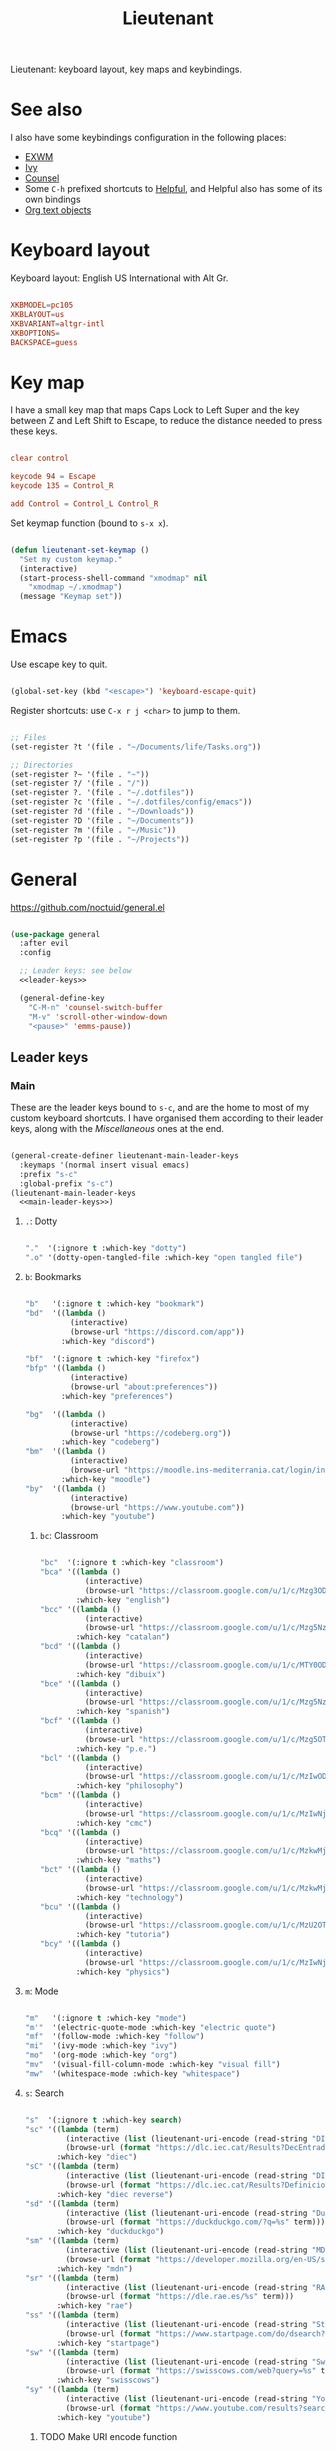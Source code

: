#+title:Lieutenant
#+PROPERTY: header-args:emacs-lisp :tangle ../../home/.emacs.d/lisp/lieutenant.el

Lieutenant: keyboard layout, key maps and keybindings.

* See also

I also have some keybindings configuration in the following places:
- [[file:Desktop.org::*Keybindings][EXWM]]
- [[file:Psst.org::*Ivy][Ivy]]
- [[file:Psst.org::*Counsel][Counsel]]
- Some =C-h= prefixed shortcuts to [[file:Psst.org::*Helpful][Helpful]], and Helpful also has some of its own bindings
- [[file:George.org::*Evil text objects][Org text objects]]

* Keyboard layout

Keyboard layout: English US International with Alt Gr.

#+begin_src conf :tangle ../../root/etc/default/keyboard

  XKBMODEL=pc105
  XKBLAYOUT=us
  XKBVARIANT=altgr-intl
  XKBOPTIONS=
  BACKSPACE=guess

#+end_src

* Key map

I have a small key map that maps Caps Lock to Left Super and the key between Z and Left Shift to Escape, to reduce the distance needed to press these keys.

#+begin_src conf :tangle ../../home/.xmodmap

  clear control

  keycode 94 = Escape
  keycode 135 = Control_R

  add Control = Control_L Control_R

#+end_src

Set keymap function (bound to =s-x x=).

#+begin_src emacs-lisp

  (defun lieutenant-set-keymap ()
    "Set my custom keymap."
    (interactive)
    (start-process-shell-command "xmodmap" nil
      "xmodmap ~/.xmodmap")
    (message "Keymap set"))

#+end_src

* Emacs

Use escape key to quit.

#+begin_src emacs-lisp

  (global-set-key (kbd "<escape>") 'keyboard-escape-quit)

#+end_src

Register shortcuts: use =C-x r j <char>= to jump to them.

#+begin_src emacs-lisp

  ;; Files
  (set-register ?t '(file . "~/Documents/life/Tasks.org"))

  ;; Directories
  (set-register ?~ '(file . "~"))
  (set-register ?/ '(file . "/"))
  (set-register ?. '(file . "~/.dotfiles"))
  (set-register ?c '(file . "~/.dotfiles/config/emacs"))
  (set-register ?d '(file . "~/Downloads"))
  (set-register ?D '(file . "~/Documents"))
  (set-register ?m '(file . "~/Music"))
  (set-register ?p '(file . "~/Projects"))

#+end_src

* General

https://github.com/noctuid/general.el

#+begin_src emacs-lisp :noweb yes

  (use-package general
    :after evil
    :config

    ;; Leader keys: see below
    <<leader-keys>>

    (general-define-key
      "C-M-n" 'counsel-switch-buffer
      "M-v" 'scroll-other-window-down
      "<pause>" 'emms-pause))

#+end_src

** Leader keys

*** Main

These are the leader keys bound to =s-c=, and are the home to most of my custom keyboard shortcuts. I have organised them according to their leader keys, along with the [[Miscellaneous][Miscellaneous]] ones at the end.

#+begin_src emacs-lisp :noweb-ref leader-keys :noweb yes :tangle no

  (general-create-definer lieutenant-main-leader-keys
    :keymaps '(normal insert visual emacs)
    :prefix "s-c"
    :global-prefix "s-c")
  (lieutenant-main-leader-keys
    <<main-leader-keys>>)

#+end_src

**** =.=: Dotty

#+begin_src emacs-lisp :noweb-ref main-leader-keys :tangle no

  "."  '(:ignore t :which-key "dotty")
  ".o" '(dotty-open-tangled-file :which-key "open tangled file")

#+end_src

**** =b=: Bookmarks

#+begin_src emacs-lisp :noweb-ref main-leader-keys :tangle no

  "b"   '(:ignore t :which-key "bookmark")
  "bd"  '((lambda ()
            (interactive)
            (browse-url "https://discord.com/app"))
          :which-key "discord")

  "bf"  '(:ignore t :which-key "firefox")
  "bfp" '((lambda ()
            (interactive)
            (browse-url "about:preferences"))
          :which-key "preferences")

  "bg"  '((lambda ()
            (interactive)
            (browse-url "https://codeberg.org"))
          :which-key "codeberg")
  "bm"  '((lambda ()
            (interactive)
            (browse-url "https://moodle.ins-mediterrania.cat/login/index.php"))
          :which-key "moodle")
  "by"  '((lambda ()
            (interactive)
            (browse-url "https://www.youtube.com"))
          :which-key "youtube")

#+end_src

***** =bc=: Classroom

#+begin_src emacs-lisp :noweb-ref main-leader-keys :tangle no

  "bc"  '(:ignore t :which-key "classroom")
  "bca" '((lambda ()
            (interactive)
            (browse-url "https://classroom.google.com/u/1/c/Mzg3ODg5Nzg1Mzk0"))
          :which-key "english")
  "bcc" '((lambda ()
            (interactive)
            (browse-url "https://classroom.google.com/u/1/c/Mzg5NzM5MTU1NzE1"))
          :which-key "catalan")
  "bcd" '((lambda ()
            (interactive)
            (browse-url "https://classroom.google.com/u/1/c/MTY0ODg2NDY5MjAx"))
          :which-key "dibuix")
  "bce" '((lambda ()
            (interactive)
            (browse-url "https://classroom.google.com/u/1/c/Mzg5NzcxMzA1ODQ1"))
          :which-key "spanish")
  "bcf" '((lambda ()
            (interactive)
            (browse-url "https://classroom.google.com/u/1/c/Mzg5OTkwODAzNjYz"))
          :which-key "p.e.")
  "bcl" '((lambda ()
            (interactive)
            (browse-url "https://classroom.google.com/u/1/c/MzIwODUyMDAyNTQw"))
          :which-key "philosophy")
  "bcm" '((lambda ()
            (interactive)
            (browse-url "https://classroom.google.com/u/1/c/MzIwNjgyODcyMDM4"))
          :which-key "cmc")
  "bcq" '((lambda ()
            (interactive)
            (browse-url "https://classroom.google.com/u/1/c/MzkwMjkzNzQ0Mjc3"))
          :which-key "maths")
  "bct" '((lambda ()
            (interactive)
            (browse-url "https://classroom.google.com/u/1/c/MzkwMjMwODAxMTM4"))
          :which-key "technology")
  "bcu" '((lambda ()
            (interactive)
            (browse-url "https://classroom.google.com/u/1/c/MzU2OTczMzczMDU3"))
          :which-key "tutoria")
  "bcy" '((lambda ()
            (interactive)
            (browse-url "https://classroom.google.com/u/1/c/MzIwNjE5OTE2ODMz"))
          :which-key "physics")
#+end_src

**** =m=: Mode

#+begin_src emacs-lisp :noweb-ref main-leader-keys :tangle no

  "m"   '(:ignore t :which-key "mode")
  "m'"  '(electric-quote-mode :which-key "electric quote")
  "mf"  '(follow-mode :which-key "follow")
  "mi"  '(ivy-mode :which-key "ivy")
  "mo"  '(org-mode :which-key "org")
  "mv"  '(visual-fill-column-mode :which-key "visual fill")
  "mw"  '(whitespace-mode :which-key "whitespace")

#+end_src

**** =s=: Search

#+begin_src emacs-lisp :noweb-ref main-leader-keys :tangle no

  "s"  '(:ignore t :which-key search)
  "sc" '((lambda (term)
           (interactive (list (lieutenant-uri-encode (read-string "DIEC "))))
           (browse-url (format "https://dlc.iec.cat/Results?DecEntradaText=%s" term)))
         :which-key "diec")
  "sC" '((lambda (term)
           (interactive (list (lieutenant-uri-encode (read-string "DIEC reversed "))))
           (browse-url (format "https://dlc.iec.cat/Results?DefinicioText=%s&AllInfoMorf=False&OperEntrada=0&OperDef=3&OperEx=0&OperSubEntrada=0&OperAreaTematica=0&InfoMorfType=0&OperCatGram=False&AccentSen=False&CurrentPage=0&refineSearch=1&Actualitzacions=False" term)))
         :which-key "diec reverse")
  "sd" '((lambda (term)
           (interactive (list (lieutenant-uri-encode (read-string "DuckDuckGo "))))
           (browse-url (format "https://duckduckgo.com/?q=%s" term)))
         :which-key "duckduckgo")
  "sm" '((lambda (term)
           (interactive (list (lieutenant-uri-encode (read-string "MDN "))))
           (browse-url (format "https://developer.mozilla.org/en-US/search?q=%s" term)))
         :which-key "mdn")
  "sr" '((lambda (term)
           (interactive (list (lieutenant-uri-encode (read-string "RAE "))))
           (browse-url (format "https://dle.rae.es/%s" term)))
         :which-key "rae")
  "ss" '((lambda (term)
           (interactive (list (lieutenant-uri-encode (read-string "StartPage "))))
           (browse-url (format "https://www.startpage.com/do/dsearch?query=%s" term)))
         :which-key "startpage")
  "sw" '((lambda (term)
           (interactive (list (lieutenant-uri-encode (read-string "SwissCows "))))
           (browse-url (format "https://swisscows.com/web?query=%s" term)))
         :which-key "swisscows")
  "sy" '((lambda (term)
           (interactive (list (lieutenant-uri-encode (read-string "YouTube "))))
           (browse-url (format "https://www.youtube.com/results?search_query=%s" term)))
         :which-key "youtube")

#+end_src

***** TODO Make URI encode function

#+begin_src emacs-lisp

(defun lieutenant-uri-encode (string)
  "Encode STRING to URI (currently not working)."
  string)

#+end_src

**** =t=: Toggle

#+begin_src emacs-lisp :noweb-ref main-leader-keys :tangle no

  "t"     '(:ignore t :which-key "toggle")
  "te"    '(emms-mode-line-toggle :which-key "emms modeline")
  "tp"    '(qucchia-toggle-tor :which-key "proxy")
  "tt"    '(counsel-load-theme :which-key "choose theme")
  "ts"    '(lieutenant-toggle-spelling :which-key "spelling")
  "t s-s" '(hydra-text-scale/body :which-key "scale text")

#+end_src

The function below toggles the spellchecking, and decides whether to use =flyspell-mode= or =flyspell-prog-mode=.

#+begin_src emacs-lisp

  (defun lieutenant-toggle-spelling ()
    (interactive)
    (if flyspell-mode
      (progn
        (flyspell-mode 0)
        (message "Spellcheck disabled"))
      (progn
        (if (or (derived-mode-p 'prog-mode)
                (derived-mode-p 'conf-mode))
          (flyspell-prog-mode)
          (flyspell-mode))
        (message "Spellcheck enabled"))))

#+end_src

**** =r=: Racket

#+begin_src emacs-lisp :noweb-ref main-leader-keys :tangle no

  "r"  '(:ignore t :which-key "racket")
  "ra" 'racket-add-track-to-favourites
  "rf" 'racket-play-favourites
  "ro" 'racket-open-favourites
  "rr" 'racket-remove-track-from-favourites

#+end_src

**** =s-p=: Lookup password

#+begin_src emacs-lisp :noweb-ref main-leader-keys :tangle no

  "s-p" '(lieutenant-lookup-password :which-key "password")

#+end_src

#+begin_src emacs-lisp

  (defun lieutenant-lookup-password (name)
    "Retrieve the password NAME from pass and copy it to the clipboard."
    (interactive (list (read-string "Password name: ")))
    (let ((process (start-process-shell-command "pass" nil
            (format "pass %s" name))))
      (set-process-filter process
        ;; This function is called after the process completes
        (lambda (process string)
          (let ((string (s-trim string)))
            (if (string-match-p "^Error: " string)
              (message string)
              (progn (kill-new string)
                (message "Password copied"))))))))

#+end_src

**** Miscellaneous

#+begin_src emacs-lisp :noweb-ref main-leader-keys :tangle no

  "s-l" '(counsel-linux-app :which-key "linux app")
  "k"   '(counsel-descbinds :which-key "keybindings")
  "p"   '(emms-pause :which-key "pause music")
  "u"   '(browse-url :which-key "url")
  "x"   '(lieutenant-set-keymap :which-key "set keymap")
  "y"   '(counsel-yank-pop :which-key "yank")

#+end_src

*** Apps

#+begin_src emacs-lisp :noweb-ref leader-keys :noweb yes :tangle no

  (general-create-definer lieutenant-app-leader-keys
    :keymaps '(normal insert visual emacs)
    :prefix "s-o"
    :global-prefix "s-o")
  (lieutenant-app-leader-keys
    <<app-leader-keys>>)

#+end_src

**** Emacs apps

#+begin_src emacs-lisp :noweb-ref app-leader-keys :tangle no

  "e"    '(emms :which-key "emms")
  "s-e" '(eshell :which-key "eshell")
  "i"    '(ibuffer :which-key "ibuffer")
  "s"    '(shell :which-key "shell")
  "t"    '(term :which-key "term")
  "v"    '(vterm :which-key "vterm")

#+end_src

**** Linux apps

#+begin_src emacs-lisp

  (defun lieutenant-open-app (command name class &optional force-new)
    "Create a new process with COMMAND and NAME, or open the first
  buffer matching CLASS if it exists.  If FORCE-NEW is non-nil,
  create a new process regardless."
    (when (or force-new
      (not
        (let ((buffer
          (-any
            (lambda (buffer) (when
              (string= (buffer-local-value 'exwm-class-name buffer) class)
              buffer))
            (buffer-list))))
          (when buffer (switch-to-buffer buffer)
          buffer))))
      (start-process-shell-command name (format "*%s log*" name) command)))

#+end_src

***** Firefox

- =s-o f= switches to the Firefox buffer, or creates a new Firefox process if it doesn’t exist.
- =C-u s-o f= creates a new Firefox process.

#+begin_src emacs-lisp :noweb-ref app-leader-keys :tangle no

  "f"    '(lieutenant-open-firefox :which-key "firefox")

#+end_src

#+begin_src emacs-lisp

  (defun lieutenant-open-firefox (&optional arg)
    "Create a new Firefox process, or open the Firefox buffer if it
  exists.  If ARG is not 1, create a new Firefox process
  regardless."
    (interactive "^p")
    (lieutenant-open-app "firefox" "Firefox" "firefox" (not (eq arg 1))))

#+end_src

**** Web apps

#+begin_src emacs-lisp

  (defun lieutenant-open-web-app (url name-regexp &optional force-new)
    "Open a new web-page in URL, or open the buffer matching
    NAME-REGEXP if it exists.  If FORCE-NEW is non-nil, open a new
    window regardless."
    (when (or force-new
      (not
        (let ((buffer
                (-any
                  (lambda (buffer) (when
                    (string-match-p name-regexp
                      (replace-regexp-in-string " — Firefox$" ""
                        (buffer-name buffer)))
                    buffer))
                  (buffer-list))))
          (when buffer (switch-to-buffer buffer))
          buffer)))
      (browse-url url)))

  (defmacro lieutenant-open-web-app-command (url name-regexp which-key)
    (list 'list
      (list 'lambda (list '&optional 'arg)
        (list 'interactive "^p")
        (list 'lieutenant-open-web-app url name-regexp
          (list 'not (list 'eq 'arg 1))))
      :which-key which-key))

#+end_src

#+begin_src emacs-lisp :noweb-ref app-leader-keys :tangle no

  "d" (lieutenant-open-web-app-command
        "https://drive.google.com/drive/u/1"
        "^Google Drive$"
        "drive")
  "g" (lieutenant-open-web-app-command
        "https://mail.google.com/mail/u/1/#inbox="
        " Mail\\| - Gmail$"
        "gmail")
  "w" (lieutenant-open-web-app-command
        "https://web.whatsapp.com"
        "^\\(([0-9]+) \\)?WhatsApp$"
        "whatsapp")

#+end_src

*** Acronyms

These leader keys are bound to =s-x= and follow an acronym pattern, which is easy to remember.

#+begin_src emacs-lisp :noweb-ref leader-keys :noweb yes :tangle no

    (general-create-definer lieutenant-acronym-leader-keys
      :keymaps '(normal insert visual emacs)
      :prefix "s-x"
      :global-prefix "s-x")
    (lieutenant-acronym-leader-keys
      <<acronym-leader-keys>>)

#+end_src

#+begin_src emacs-lisp :noweb-ref acronym-leader-keys :tangle no

  "dtw" '(delete-trailing-whitespace :which-key "delete-trailing-whitespace")
  "l"   '(:ignore t :which-key "list")
  "lb"  '(list-bookmarks :which-key "bookmarks")
  "lcc" '(list-charset-chars :which-key "charset-chars")
  "lcd" '(list-colors-display :which-key "colors-display")
  "lch" '(list-command-history :which-key "command-history")
  "lcs" '(list-coding-systems :which-key "coding-systems")
  "lCs" '(list-character-sets :which-key "character-sets")
  "lfd" '(list-faces-display :which-key "paces-display")
  "lfe" '(list-flycheck-errors :which-key "flycheck-errors")
  "lp"  '(list-packages :which-key "packages")
  "lP"  '(list-processes :which-key "processes")

#+end_src
* Evil

=evil=: extensible vi layer
Links: [[https://github.com/emacs-evil/evil][GitHub]], [[info:evil][Info]]

#+begin_src emacs-lisp

  (use-package evil
    :init
    (setq evil-want-integration t)
    (setq evil-want-C-i-jump t)
    (setq evil-want-Y-yank-to-eol t)
    (setq evil-want-fine-undo t)
    :config
    (evil-mode 1)
    (setq-default evil-shift-width 2)
    (define-key evil-insert-state-map (kbd "C-g") 'evil-normal-state)

    (define-key evil-ex-completion-map (kbd "M-p") 'previous-complete-history-element)
    (define-key evil-ex-completion-map (kbd "M-n") 'next-complete-history-element)
    (define-key evil-eval-map (kbd "M-p") 'previous-complete-history-element)
    (define-key evil-eval-map (kbd "M-n") 'next-complete-history-element)

    ;; Use visual line motions even outside of visual-line-mode buffers
    (evil-global-set-key 'motion "j" 'evil-next-visual-line)
    (evil-global-set-key 'motion "k" 'evil-previous-visual-line)

    ;; Set some initial states
    (evil-set-initial-state 'messages-buffer-mode 'normal)
    (evil-set-initial-state 'dashboard-mode 'normal)
    (evil-set-initial-state 'git-commit-mode 'insert))

#+end_src

=evil-collection=: https://github.com/emacs-evil/evil-collection

#+begin_src emacs-lisp

  (use-package evil-collection
    :after evil
    :config
    (evil-collection-init))

#+end_src

** Record macro

#+begin_src emacs-lisp

  (with-eval-after-load 'evil
    (evil-define-command evil-record-macro (register)
      "Record a keyboard macro into REGISTER.
    If REGISTER is :, /, or ?, the corresponding command line window
    will be opened instead."
      :keep-visual t
      :suppress-operator t
      (interactive
      (list (unless (and evil-this-macro defining-kbd-macro)
              (or evil-this-register (evil-read-key "q-")))))
      (let (last-macro)
        (cond
        ((eq register ?\C-g)
          (keyboard-quit))
        ((and evil-this-macro defining-kbd-macro)
          (setq evil-macro-buffer nil)
          (condition-case nil
              (setq last-macro (evil-end-and-return-macro))
            (error nil))
          (when last-macro
            (evil-set-register evil-this-macro last-macro))
          (setq evil-this-macro nil))
        ((eq register ?:)
          (evil-command-window-ex))
        ((eq register ?/)
          (evil-command-window-search-forward))
        ((eq register ??)
          (evil-command-window-search-backward))
        ((or (<= ?0 register ?9)
              (<= ?a register ?z)
              (<= ?A register ?Z))
          (when defining-kbd-macro (end-kbd-macro))
          (setq evil-this-macro register)
          (evil-set-register evil-this-macro nil)
          (kmacro-start-macro nil)
          (setq evil-macro-buffer (current-buffer)))
        (t (error "Invalid register"))))))

#+end_src

